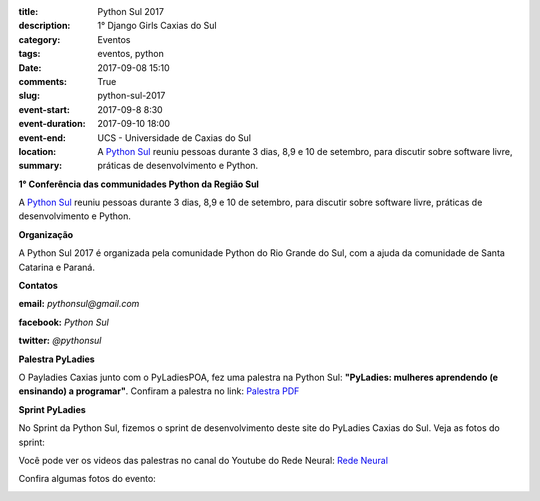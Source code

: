 :title: Python Sul 2017
:description: 1° Django Girls Caxias do Sul
:category: Eventos
:tags: eventos, python
:date: 2017-09-08 15:10
:comments: True
:slug: python-sul-2017

:event-start: 2017-09-8 8:30
:event-duration:
:event-end:  2017-09-10 18:00
:location: UCS - Universidade de Caxias do Sul

:summary: A `Python Sul <http://pythonsul.org/>`_ reuniu pessoas durante 3 dias, 8,9 e 10 de setembro, para discutir sobre software livre, práticas de desenvolvimento e Python.

**1° Conferência das communidades Python da Região Sul**

A `Python Sul <http://pythonsul.org/>`_ reuniu pessoas durante 3 dias, 8,9 e 10 de setembro, para discutir sobre software livre, práticas de
desenvolvimento e Python.

**Organização**


A Python Sul 2017 é organizada pela comunidade Python do Rio Grande do Sul, com a ajuda da comunidade de Santa Catarina e Paraná.


**Contatos**

**email:** *pythonsul@gmail.com*

**facebook:** *Python Sul*

**twitter:** *@pythonsul*


**Palestra PyLadies**


O Payladies Caxias junto com o PyLadiesPOA, fez uma palestra na Python Sul: **"PyLadies: mulheres aprendendo (e ensinando) a programar"**.
Confiram a palestra no link: `Palestra PDF <{filename}/pdfs/PyLadies.pdf>`_

**Sprint PyLadies**

No Sprint da Python Sul, fizemos o sprint de desenvolvimento deste site do PyLadies Caxias do Sul. Veja as fotos do sprint:

.. image:: images/pythonsul/2017-09-10_Sprint_pyladies_final.JPG
	:alt: Sprint Python Sul
	:width: 500px

.. image:: images/pythonsul/sprint2.jpg
	:alt: Sprint Python Sul 2

Você pode ver os videos das palestras no canal do Youtube do Rede Neural: `Rede Neural <https://www.youtube.com/channel/UCjqV6ib-IdDCICWKlnNiwhg>`_

.. youtube:: DkYiHeOgIYA

Confira algumas fotos do evento:

.. image:: images/pythonsul/FB_IMG_1505305449476.jpg
	:alt: Python Sul
	:width: 500px
.. image:: images/pythonsul/FB_IMG_1505305565085.jpg
	:alt: Pylestra
	:width: 500px

.. image:: images/pythonsul/FB_IMG_1505318985556.jpg
	:alt: Foto Oficial
	:width: 500px
.. image:: images/pythonsul/FB_IMG_1505329694796.jpg
	:alt: Organizacao
	:width: 500px

.. image:: images/pythonsul/FB_IMG_1505340925683.jpg
	:alt: PyLadies
	:width: 500px
.. image:: images/pythonsul/2017-09-09_Pythonsul_todos.jpg
	:alt: PyLadies
	:width: 500px
